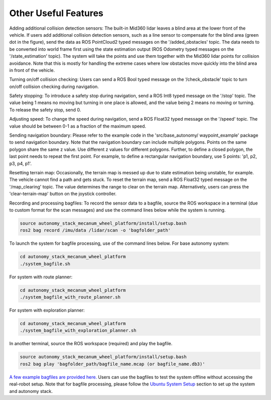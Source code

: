 Other Useful Features
=====================

Adding additional collision detection sensors: The built-in Mid360 lidar leaves a blind area at the lower front of the vehicle. If users add additional collision detection sensors, such as a line sensor to compensate for the blind area (green dot in the figure), send the data as ROS PointCloud2 typed messages on the '/added_obstacles' topic. The data needs to be converted into world frame first using the state estimation output (ROS Odometry typed messages on the '/state_estimation' topic). The system will take the points and use them together with the Mid360 lidar points for collision avoidance. Note that this is mostly for handling the extreme cases where low obstacles move quickly into the blind area in front of the vehicle.

Turning on/off collision checking: Users can send a ROS Bool typed message on the ‘/check_obstacle’ topic to turn on/off collision checking during navigation.

Safety stopping: To introduce a safety stop during navigation, send a ROS Int8 typed message on the '/stop' topic. The value being 1 means no moving but turning in one place is allowed, and the value being 2 means no moving or turning. To release the safety stop, send 0.

Adjusting speed: To change the speed during navigation, send a ROS Float32 typed message on the '/speed' topic. The value should be between 0-1 as a fraction of the maximum speed.

Sending navigation boundary: Please refer to the example code in the 'src/base_autonomy/ waypoint_example' package to send navigation boundary. Note that the navigation boundary can include multiple polygons. Points on the same polygon share the same z value. Use different z values for different polygons. Further, to define a closed polygon, the last point needs to repeat the first point. For example, to define a rectangular navigation boundary, use 5 points: 'p1, p2, p3, p4, p1'.

Resetting terrain map: Occasionally, the terrain map is messed up due to state estimation being unstable, for example. The vehicle cannot find a path and gets stuck. To reset the terrain map, send a ROS Float32 typed message on the '/map_clearing' topic. The value determines the range to clear on the terrain map. Alternatively, users can press the 'clear-terrain-map' button on the joystick controller.

Recording and processing bagfiles: To record the sensor data to a bagfile, source the ROS workspace in a terminal (due to custom format for the scan messages) and use the command lines below while the system is running.

.. code-block:: XML

  source autonomy_stack_mecanum_wheel_platform/install/setup.bash
  ros2 bag record /imu/data /lidar/scan -o 'bagfolder_path'

To launch the system for bagfile processing, use of the command lines below. For base autonomy system:

.. code-block:: XML

  cd autonomy_stack_mecanum_wheel_platform
  ./system_bagfile.sh

For system with route planner:

.. code-block:: XML

    cd autonomy_stack_mecanum_wheel_platform
    ./system_bagfile_with_route_planner.sh

For system with exploration planner:

.. code-block:: XML

    cd autonomy_stack_mecanum_wheel_platform
    ./system_bagfile_with_exploration_planner.sh

In another terminal, source the ROS workspace (required) and play the bagfile.

.. code-block:: XML

    source autonomy_stack_mecanum_wheel_platform/install/setup.bash
    ros2 bag play 'bagfolder_path/bagfile_name.mcap (or bagfile_name.db3)'

`A few example bagfiles are provided here. <https://drive.google.com/drive/folders/1G1JYkccvoSlxyySuTlPfvmrWoJUO8oSs?usp=sharing>`_ Users can use the bagfiles to test the system offline without accessing the real-robot setup. Note that for bagfile processing, please follow the `Ubuntu System Setup <https://tarerobotics.readthedocs.io/en/latest/other_useful_information/ubuntu_system_setup.html>`_ section to set up the system and autonomy stack.
